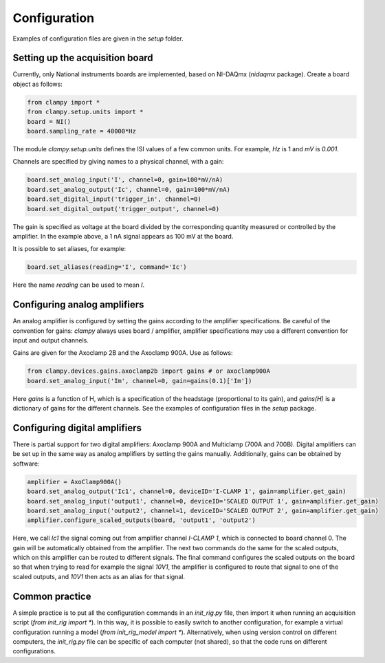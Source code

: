Configuration
=============

Examples of configuration files are given in the `setup` folder.

Setting up the acquisition board
--------------------------------

Currently, only National instruments boards are implemented, based on NI-DAQmx (`nidaqmx` package).
Create a board object as follows:

.. code:: Python

    from clampy import *
    from clampy.setup.units import *
    board = NI()
    board.sampling_rate = 40000*Hz

The module `clampy.setup.units` defines the ISI values of a few common units. For example, `Hz` is 1
and `mV` is `0.001`.

Channels are specified by giving names to a physical channel, with a gain:

.. code:: Python

    board.set_analog_input('I', channel=0, gain=100*mV/nA)
    board.set_analog_output('Ic', channel=0, gain=100*mV/nA)
    board.set_digital_input('trigger_in', channel=0)
    board.set_digital_output('trigger_output', channel=0)

The gain is specified as voltage at the board divided by the corresponding quantity measured or controlled
by the amplifier.
In the example above, a 1 nA signal appears as 100 mV at the board.

It is possible to set aliases, for example:

.. code:: Python

    board.set_aliases(reading='I', command='Ic')

Here the name `reading` can be used to mean `I`.

Configuring analog amplifiers
-----------------------------

An analog amplifier is configured by setting the gains according to the amplifier specifications.
Be careful of the convention for gains: `clampy` always uses board / amplifier,
amplifier specifications may use a different convention for input and output channels.

Gains are given for the Axoclamp 2B and the Axoclamp 900A. Use as follows:

.. code:: Python

    from clampy.devices.gains.axoclamp2b import gains # or axoclamp900A
    board.set_analog_input('Im', channel=0, gain=gains(0.1)['Im'])

Here `gains` is a function of H, which is a specification of the headstage (proportional to its gain),
and `gains(H)` is a dictionary of gains for the different channels.
See the examples of configuration files in the `setup` package.

Configuring digital amplifiers
------------------------------

There is partial support for two digital amplifiers: Axoclamp 900A and Multiclamp (700A and 700B).
Digital amplifiers can be set up in the same way as analog amplifiers by setting the gains manually.
Additionally, gains can be obtained by software:

.. code:: Python

    amplifier = AxoClamp900A()
    board.set_analog_output('Ic1', channel=0, deviceID='I-CLAMP 1', gain=amplifier.get_gain)
    board.set_analog_input('output1', channel=0, deviceID='SCALED OUTPUT 1', gain=amplifier.get_gain)
    board.set_analog_input('output2', channel=1, deviceID='SCALED OUTPUT 2', gain=amplifier.get_gain)
    amplifier.configure_scaled_outputs(board, 'output1', 'output2')

Here, we call `Ic1` the signal coming out from amplifier channel `I-CLAMP 1`, which is connected to board
channel 0. The gain will be automatically obtained from the amplifier.
The next two commands do the same for the scaled outputs, which on this amplifier can be routed to
different signals. The final command configures the scaled outputs on the board so that when trying to
read for example the signal `10V1`, the amplifier is configured to route that signal to one of the scaled
outputs, and `10V1` then acts as an alias for that signal.

Common practice
---------------

A simple practice is to put all the configuration commands in an `init_rig.py` file, then import it
when running an acquisition script (`from init_rig import *`).
In this way, it is possible to easily switch to another configuration, for example a virtual configuration
running a model (`from init_rig_model import *`).
Alternatively, when using version control on different computers, the `init_rig.py` file can be specific of each
computer (not shared), so that the code runs on different configurations.
